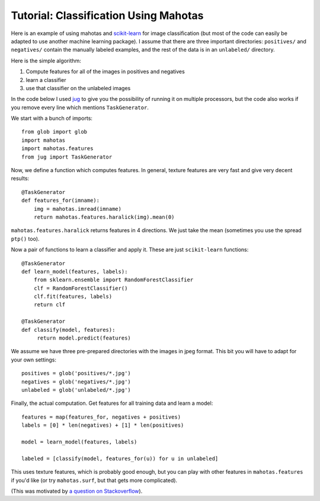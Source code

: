 ======================================
Tutorial: Classification Using Mahotas
======================================

Here is an example of using mahotas and `scikit-learn
<https://scikit-learn.org>`__ for image classification (but most of the code
can easily be adapted to use another machine learning package).  I assume that
there are three important directories: ``positives/`` and ``negatives/``
contain the manually labeled examples, and the rest of the data is in an
``unlabeled/`` directory.

Here is the simple algorithm:

1. Compute features for all of the images in positives and negatives
2. learn a classifier
3. use that classifier on the unlabeled images

In the code below I used `jug <https://luispedro.org/software/jug>`_ to give you
the possibility of running it on multiple processors, but the code also works
if you remove every line which mentions ``TaskGenerator``.

We start with a bunch of imports::

    from glob import glob
    import mahotas
    import mahotas.features
    from jug import TaskGenerator

Now, we define a function which computes features. In general, texture features
are very fast and give very decent results::

    @TaskGenerator
    def features_for(imname):
        img = mahotas.imread(imname)
        return mahotas.features.haralick(img).mean(0)

``mahotas.features.haralick`` returns features in 4 directions. We just take
the mean (sometimes you use the spread ``ptp()`` too).

Now a pair of functions to learn a classifier and apply it. These are just
``scikit-learn`` functions::

    @TaskGenerator
    def learn_model(features, labels):
        from sklearn.ensemble import RandomForestClassifier
        clf = RandomForestClassifier()
        clf.fit(features, labels)
        return clf

    @TaskGenerator
    def classify(model, features):
         return model.predict(features)

We assume we have three pre-prepared directories with the images in jpeg
format. This bit you will have to adapt for your own settings::

    positives = glob('positives/*.jpg')
    negatives = glob('negatives/*.jpg')
    unlabeled = glob('unlabeled/*.jpg')


Finally, the actual computation. Get features for all training data and learn a
model::

    features = map(features_for, negatives + positives)
    labels = [0] * len(negatives) + [1] * len(positives)

    model = learn_model(features, labels)

    labeled = [classify(model, features_for(u)) for u in unlabeled]

This uses texture features, which is probably good enough, but you can play
with other features in ``mahotas.features`` if you'd like (or try
``mahotas.surf``, but that gets more complicated).

(This was motivated by `a question on Stackoverflow
<https://stackoverflow.com/questions/5426482/using-pil-to-detect-a-scan-of-a-blank-page/5505754>`__).


